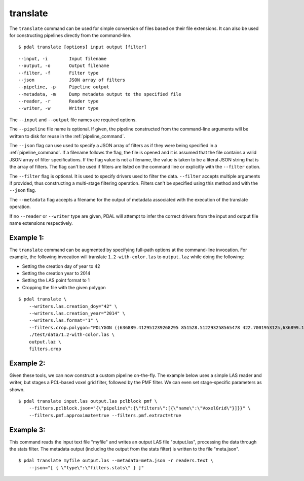 .. _translate_command:

********************************************************************************
translate
********************************************************************************

The ``translate`` command can be used for simple conversion of files based on
their file extensions. It can also be used for constructing pipelines directly
from the command-line.

::

    $ pdal translate [options] input output [filter]

::

    --input, -i        Input filename
    --output, -o       Output filename
    --filter, -f       Filter type
    --json             JSON array of filters
    --pipeline, -p     Pipeline output
    --metadata, -m     Dump metadata output to the specified file
    --reader, -r       Reader type
    --writer, -w       Writer type

The ``--input`` and ``--output`` file names are required options.

The ``--pipeline`` file name is optional. If given, the pipeline constructed
from the command-line arguments will be written to disk for reuse in the
:ref:`pipeline_command`.

The ``--json`` flag can use used to specify a JSON array of filters
as if they were being specified in a :ref:`pipeline_command`.  If a filename
follows the flag, the file is opened and it is assumed that the file
contains a valid JSON array of filter specifications.  If the flag value
is not a filename, the value is taken to be a literal JSON string that is
the array of filters.  The flag
can't be used if filters are listed on the command line or explicitly
with the ``--filter`` option.

The ``--filter`` flag is optional. It is used to specify drivers used to
filter the data. ``--filter`` accepts multiple arguments if provided, thus
constructing a multi-stage filtering operation.  Filters can't be specified
using this method and with the ``--json`` flag.

The ``--metadata`` flag accepts a filename for the output of metadata
associated with the execution of the translate operation.

If no ``--reader`` or ``--writer`` type are given, PDAL will attempt to infer
the correct drivers from the input and output file name extensions respectively.

Example 1:
--------------------------------------------------------------------------------

The ``translate`` command can be augmented by specifying full-path options at
the command-line invocation. For example, the following invocation will
translate ``1.2-with-color.las`` to ``output.laz`` while doing the following:

* Setting the creation day of year to 42
* Setting the creation year to 2014
* Setting the LAS point format to 1
* Cropping the file with the given polygon

::

    $ pdal translate \
        --writers.las.creation_doy="42" \
        --writers.las.creation_year="2014" \
        --writers.las.format="1" \
        --filters.crop.polygon="POLYGON ((636889.412951239268295 851528.512293258565478 422.7001953125,636899.14233423944097 851475.000686757150106 422.4697265625,636899.14233423944097 851475.000686757150106 422.4697265625,636928.33048324030824 851494.459452757611871 422.5400390625,636928.33048324030824 851494.459452757611871 422.5400390625,636928.33048324030824 851494.459452757611871 422.5400390625,636976.977398241520859 851513.918218758190051 424.150390625,636976.977398241520859 851513.918218758190051 424.150390625,637069.406536744092591 851475.000686757150106 438.7099609375,637132.647526245797053 851445.812537756282836 425.9501953125,637132.647526245797053 851445.812537756282836 425.9501953125,637336.964569251285866 851411.759697255445644 425.8203125,637336.964569251285866 851411.759697255445644 425.8203125,637473.175931254867464 851158.795739248627797 435.6298828125,637589.928527257987298 850711.244121236610226 420.509765625,637244.535430748714134 850511.791769731207751 420.7998046875,636758.066280735656619 850667.461897735483944 434.609375,636539.155163229792379 851056.63721774588339 422.6396484375,636889.412951239268295 851528.512293258565478 422.7001953125))" \
        ./test/data/1.2-with-color.las \
        output.laz \
        filters.crop

Example 2:
--------------------------------------------------------------------------------

Given these tools, we can now construct a custom pipeline on-the-fly. The
example below uses a simple LAS reader and writer, but stages a PCL-based
voxel grid filter, followed by the PMF filter. We can even set
stage-specific parameters as shown.

::

    $ pdal translate input.las output.las pclblock pmf \
        --filters.pclblock.json="{\"pipeline\":{\"filters\":[{\"name\":\"VoxelGrid\"}]}}" \
        --filters.pmf.approximate=true --filters.pmf.extract=true

Example 3:
--------------------------------------------------------------------------------

This command reads the input text file "myfile" and writes an output LAS file
"output.las", processing the data through the stats filter.  The metadata
output (including the output from the stats filter) is written to the file
"meta.json".

::

    $ pdal translate myfile output.las --metadata=meta.json -r readers.text \
        --json="[ { \"type\":\"filters.stats\" } ]"
